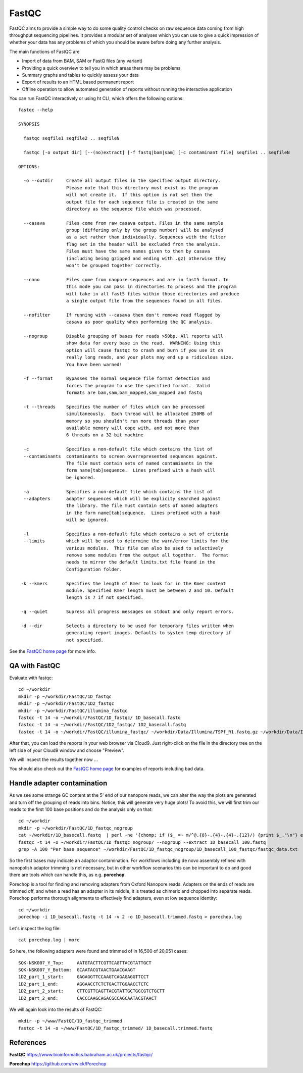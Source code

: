 FastQC
------

FastQC aims to provide a simple way to do some quality control checks
on raw sequence data coming from high throughput sequencing
pipelines. It provides a modular set of analyses which you can use to
give a quick impression of whether your data has any problems of which
you should be aware before doing any further analysis.

The main functions of FastQC are

* Import of data from BAM, SAM or FastQ files (any variant)
* Providing a quick overview to tell you in which areas there may be problems
* Summary graphs and tables to quickly assess your data
* Export of results to an HTML based permanent report
* Offline operation to allow automated generation of reports without running the interactive application

You can run FastQC interactively or using ht CLI, which offers the following options::

  fastqc --help
            
  SYNOPSIS

    fastqc seqfile1 seqfile2 .. seqfileN

    fastqc [-o output dir] [--(no)extract] [-f fastq|bam|sam] [-c contaminant file] seqfile1 .. seqfileN

  OPTIONS:

    -o --outdir     Create all output files in the specified output directory.
                    Please note that this directory must exist as the program
                    will not create it.  If this option is not set then the 
                    output file for each sequence file is created in the same
                    directory as the sequence file which was processed.
                    
    --casava        Files come from raw casava output. Files in the same sample
                    group (differing only by the group number) will be analysed
                    as a set rather than individually. Sequences with the filter
                    flag set in the header will be excluded from the analysis.
                    Files must have the same names given to them by casava
                    (including being gzipped and ending with .gz) otherwise they
                    won't be grouped together correctly.
                    
    --nano          Files come from naopore sequences and are in fast5 format. In
                    this mode you can pass in directories to process and the program
                    will take in all fast5 files within those directories and produce
                    a single output file from the sequences found in all files.                    
                    
    --nofilter      If running with --casava then don't remove read flagged by
                    casava as poor quality when performing the QC analysis.
                        
    --nogroup       Disable grouping of bases for reads >50bp. All reports will
                    show data for every base in the read.  WARNING: Using this
                    option will cause fastqc to crash and burn if you use it on
                    really long reads, and your plots may end up a ridiculous size.
                    You have been warned!
                    
    -f --format     Bypasses the normal sequence file format detection and
                    forces the program to use the specified format.  Valid
                    formats are bam,sam,bam_mapped,sam_mapped and fastq
                    
    -t --threads    Specifies the number of files which can be processed
                    simultaneously.  Each thread will be allocated 250MB of
                    memory so you shouldn't run more threads than your
                    available memory will cope with, and not more than
                    6 threads on a 32 bit machine
                  
    -c              Specifies a non-default file which contains the list of
    --contaminants  contaminants to screen overrepresented sequences against.
                    The file must contain sets of named contaminants in the
                    form name[tab]sequence.  Lines prefixed with a hash will
                    be ignored.

    -a              Specifies a non-default file which contains the list of
    --adapters      adapter sequences which will be explicity searched against
                    the library. The file must contain sets of named adapters
                    in the form name[tab]sequence.  Lines prefixed with a hash
                    will be ignored.
                    
    -l              Specifies a non-default file which contains a set of criteria
    --limits        which will be used to determine the warn/error limits for the
                    various modules.  This file can also be used to selectively 
                    remove some modules from the output all together.  The format
                    needs to mirror the default limits.txt file found in the
                    Configuration folder.
                    
   -k --kmers       Specifies the length of Kmer to look for in the Kmer content
                    module. Specified Kmer length must be between 2 and 10. Default
                    length is 7 if not specified.
                    
   -q --quiet       Supress all progress messages on stdout and only report errors.
   
   -d --dir         Selects a directory to be used for temporary files written when
                    generating report images. Defaults to system temp directory if
                    not specified.

See the `FastQC home page <http://www.bioinformatics.babraham.ac.uk/projects/fastqc/>`_ for more info.

QA with FastQC
^^^^^^^^^^^^^^
Evaluate with fastqc::
  
  cd ~/workdir
  mkdir -p ~/workdir/FastQC/1D_fastqc
  mkdir -p ~/workdir/FastQC/1D2_fastqc
  mkdir -p ~/workdir/FastQC/illumina_fastqc
  fastqc -t 14 -o ~/workdir/FastQC/1D_fastqc/ 1D_basecall.fastq
  fastqc -t 14 -o ~/workdir/FastQC/1D2_fastqc/ 1D2_basecall.fastq
  fastqc -t 14 -o ~/workdir/FastQC/illumina_fastqc/ ~/workdir/Data/Illumina/TSPf_R1.fastq.gz ~/workdir/Data/Illumina/TSPf_R2.fastq.gz
  
After that, you can load the reports in your web browser via Cloud9. Just right-click on the file in the
directory tree on the left side of your Cloud9 window and choose "Preview".
  
We will inspect the results together now ...

You should also check out the `FastQC home page <http://www.bioinformatics.babraham.ac.uk/projects/fastqc/>`_ for examples
of reports including bad data.

Handle adapter contamination
^^^^^^^^^^^^^^^^^^^^^^^^^^^^

As we see some strange GC content at the 5' end of our nanopore reads, we can alter the way the plots are generated and turn off the grouping of reads into bins. Notice, this will generate very huge plots! To avoid this, we will first trim our reads to the first 100 base positions and do the analysis only on that::

  cd ~/workdir
  mkdir -p ~/workdir/FastQC/1D_fastqc_nogroup
  cat ~/workdir/1D_basecall.fastq  | perl -ne '{chomp; if ($_ =~ m/^@.{8}-.{4}-.{4}-.{12}/) {print $_."\n"} else {print substr($_,0,100)."\n"} }' > ~/workdir/1D_basecall_100.fastq
  fastqc -t 14 -o ~/workdir/FastQC/1D_fastqc_nogroup/ --nogroup --extract 1D_basecall_100.fastq  
  grep -A 100 "Per base sequence" ~/workdir/FastQC/1D_fastqc_nogroup/1D_basecall_100_fastqc/fastqc_data.txt 
  
So the first bases may indicate an adaptor contamination. For workflows including de novo assembly refined with nanopolish adaptor trimming is not necessary, but in other workflow scenarios this can be important to do and good there are tools which can handle this, as e.g. **porechop**.

Porechop is a tool for finding and removing adapters from Oxford Nanopore reads. Adapters on the ends of reads are trimmed off, and when a read has an adapter in its middle, it is treated as chimeric and chopped into separate reads. Porechop performs thorough alignments to effectively find adapters, even at low sequence identity::

  cd ~/workdir
  porechop -i 1D_basecall.fastq -t 14 -v 2 -o 1D_basecall.trimmed.fastq > porechop.log

Let's inspect the log file::

  cat porechop.log | more
  
So here, the following adapters were found and trimmed of in 16,500 of 20,051 cases::

  SQK-NSK007_Y_Top:     AATGTACTTCGTTCAGTTACGTATTGCT
  SQK-NSK007_Y_Bottom:  GCAATACGTAACTGAACGAAGT
  1D2_part_1_start:     GAGAGGTTCCAAGTCAGAGAGGTTCCT
  1D2_part_1_end:       AGGAACCTCTCTGACTTGGAACCTCTC
  1D2_part_2_start:     CTTCGTTCAGTTACGTATTGCTGGCGTCTGCTT
  1D2_part_2_end:       CACCCAAGCAGACGCCAGCAATACGTAACT


We will again look into the results of FastQC::

  mkdir -p ~/www/FastQC/1D_fastqc_trimmed
  fastqc -t 14 -o ~/www/FastQC/1D_fastqc_trimmed/ 1D_basecall.trimmed.fastq
  
References
^^^^^^^^^^

**FastQC** https://www.bioinformatics.babraham.ac.uk/projects/fastqc/

**Porechop** https://github.com/rrwick/Porechop
